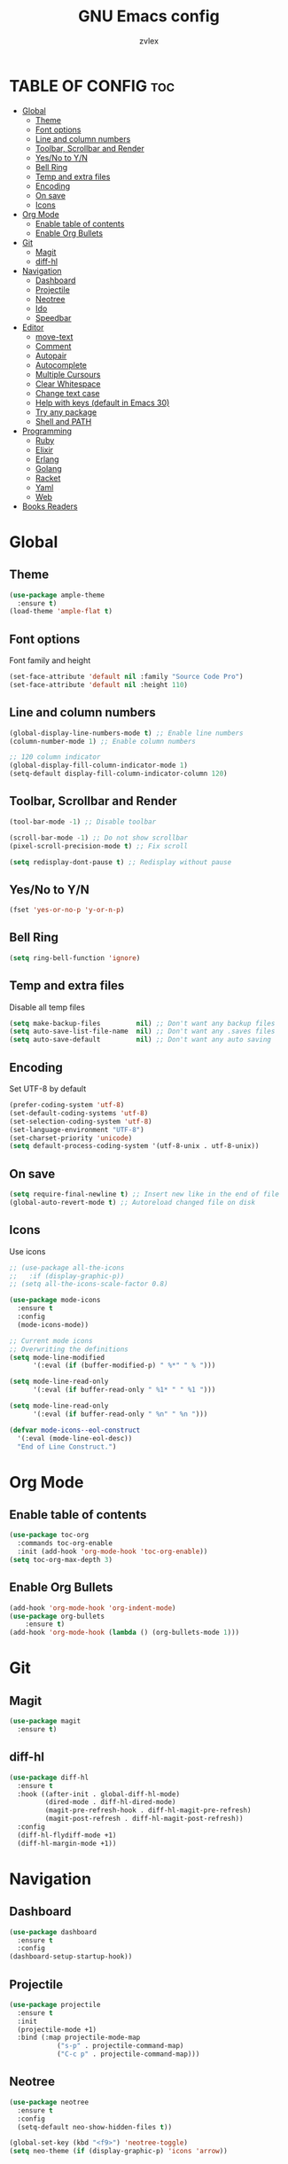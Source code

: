 #+TITLE: GNU Emacs config
#+AUTHOR: zvlex
#+DESCRIPTION: Personal config
#+OPTIONS: toc:3

* TABLE OF CONFIG :toc:
- [[#global][Global]]
  - [[#theme][Theme]]
  - [[#font-options][Font options]]
  - [[#line-and-column-numbers][Line and column numbers]]
  - [[#toolbar-scrollbar-and-render][Toolbar, Scrollbar and Render]]
  - [[#yesno-to-yn][Yes/No to Y/N]]
  - [[#bell-ring][Bell Ring]]
  - [[#temp-and-extra-files][Temp and extra files]]
  - [[#encoding][Encoding]]
  - [[#on-save][On save]]
  - [[#icons][Icons]]
- [[#org-mode][Org Mode]]
  - [[#enable-table-of-contents][Enable table of contents]]
  - [[#enable-org-bullets][Enable Org Bullets]]
- [[#git][Git]]
  - [[#magit][Magit]]
  - [[#diff-hl][diff-hl]]
- [[#navigation][Navigation]]
  - [[#dashboard][Dashboard]]
  - [[#projectile][Projectile]]
  - [[#neotree][Neotree]]
  - [[#ido][Ido]]
  - [[#speedbar][Speedbar]]
- [[#editor][Editor]]
  - [[#move-text][move-text]]
  - [[#comment][Comment]]
  - [[#autopair][Autopair]]
  - [[#autocomplete][Autocomplete]]
  - [[#multiple-cursours][Multiple Cursours]]
  - [[#clear-whitespace][Clear Whitespace]]
  - [[#change-text-case][Change text case]]
  - [[#help-with-keys-default-in-emacs-30][Help with keys (default in Emacs 30)]]
  - [[#try-any-package][Try any package]]
  - [[#shell-and-path][Shell and PATH]]
- [[#programming][Programming]]
  - [[#ruby][Ruby]]
  - [[#elixir][Elixir]]
  - [[#erlang][Erlang]]
  - [[#golang][Golang]]
  - [[#racket][Racket]]
  - [[#yaml][Yaml]]
  - [[#web][Web]]
- [[#books-readers][Books Readers]]

* Global

** Theme
#+begin_src emacs-lisp
  (use-package ample-theme
    :ensure t)
  (load-theme 'ample-flat t)
#+end_src

** Font options
Font family and height

#+begin_src emacs-lisp
  (set-face-attribute 'default nil :family "Source Code Pro")
  (set-face-attribute 'default nil :height 110)
#+end_src

** Line and column numbers
#+begin_src emacs-lisp
  (global-display-line-numbers-mode t) ;; Enable line numbers
  (column-number-mode 1) ;; Enable column numbers

  ;; 120 column indicator
  (global-display-fill-column-indicator-mode 1)
  (setq-default display-fill-column-indicator-column 120)
#+end_src

** Toolbar, Scrollbar and Render
#+begin_src emacs-lisp
  (tool-bar-mode -1) ;; Disable toolbar

  (scroll-bar-mode -1) ;; Do not show scrollbar
  (pixel-scroll-precision-mode t) ;; Fix scroll

  (setq redisplay-dont-pause t) ;; Redisplay without pause
#+end_src

** Yes/No to Y/N
#+begin_src emacs-lisp
  (fset 'yes-or-no-p 'y-or-n-p)
#+end_src

** Bell Ring
#+begin_src emacs-lisp
  (setq ring-bell-function 'ignore)
#+end_src

** Temp and extra files
Disable all temp files

#+begin_src emacs-lisp
  (setq make-backup-files         nil) ;; Don't want any backup files
  (setq auto-save-list-file-name  nil) ;; Don't want any .saves files
  (setq auto-save-default         nil) ;; Don't want any auto saving
#+end_src

** Encoding
Set UTF-8 by default

#+begin_src emacs-lisp
  (prefer-coding-system 'utf-8)
  (set-default-coding-systems 'utf-8)
  (set-selection-coding-system 'utf-8)
  (set-language-environment "UTF-8")
  (set-charset-priority 'unicode)
  (setq default-process-coding-system '(utf-8-unix . utf-8-unix))
#+end_src

** On save
#+begin_src emacs-lisp
  (setq require-final-newline t) ;; Insert new like in the end of file
  (global-auto-revert-mode t) ;; Autoreload changed file on disk
#+end_src

** Icons
Use icons

#+begin_src emacs-lisp
  ;; (use-package all-the-icons
  ;;   :if (display-graphic-p))
  ;; (setq all-the-icons-scale-factor 0.8)
#+end_src

#+begin_src emacs-lisp
  (use-package mode-icons
    :ensure t
    :config
    (mode-icons-mode))

  ;; Current mode icons
  ;; Overwriting the definitions
  (setq mode-line-modified
        '(:eval (if (buffer-modified-p) " %*" " % ")))

  (setq mode-line-read-only
        '(:eval (if buffer-read-only " %1* " " %1 ")))

  (setq mode-line-read-only
        '(:eval (if buffer-read-only " %n" " %n ")))

  (defvar mode-icons--eol-construct
    '(:eval (mode-line-eol-desc))
    "End of Line Construct.")
#+end_src

* Org Mode

** Enable table of contents
#+begin_src emacs-lisp
  (use-package toc-org
    :commands toc-org-enable
    :init (add-hook 'org-mode-hook 'toc-org-enable))
  (setq toc-org-max-depth 3)
#+end_src

** Enable Org Bullets
#+begin_src emacs-lisp
  (add-hook 'org-mode-hook 'org-indent-mode)
  (use-package org-bullets
      :ensure t)
  (add-hook 'org-mode-hook (lambda () (org-bullets-mode 1)))
#+end_src

* Git
** Magit
#+begin_src emacs-lisp
  (use-package magit
    :ensure t)
#+end_src

** diff-hl
#+begin_src emacs-lisp
  (use-package diff-hl
    :ensure t
    :hook ((after-init . global-diff-hl-mode)
           (dired-mode . diff-hl-dired-mode)
           (magit-pre-refresh-hook . diff-hl-magit-pre-refresh)
           (magit-post-refresh . diff-hl-magit-post-refresh))
    :config
    (diff-hl-flydiff-mode +1)
    (diff-hl-margin-mode +1))
#+end_src


* Navigation
** Dashboard
#+begin_src emacs-lisp
  (use-package dashboard
    :ensure t
    :config
  (dashboard-setup-startup-hook))
#+end_src

** Projectile
#+begin_src emacs-lisp
  (use-package projectile
    :ensure t
    :init
    (projectile-mode +1)
    :bind (:map projectile-mode-map
              ("s-p" . projectile-command-map)
              ("C-c p" . projectile-command-map)))
#+end_src

** Neotree
#+begin_src emacs-lisp
  (use-package neotree
    :ensure t
    :config
    (setq-default neo-show-hidden-files t))

  (global-set-key (kbd "<f9>") 'neotree-toggle)
  (setq neo-theme (if (display-graphic-p) 'icons 'arrow))
#+end_src

** Ido
Find file autocomplete

#+begin_src emacs-lisp
  (setq ido-enable-flex-matching t)
  (setq ido-everywhere t)
  (setq ido-create-new-buffer 'always
        ido-use-filename-at-point nil
        ido-auto-merge-work-directories-length -1)
  (ido-mode 1)
#+end_src

** Speedbar
#+begin_src emacs-lisp
  ;; (use-package projectile-speedbar
  ;;   :ensure t)
#+end_src

* Editor
** move-text
Moves text up and down

#+begin_src emacs-lisp
  (use-package move-text
    :ensure t)
  (global-set-key (kbd "M-<up>") 'move-text-up)
  (global-set-key (kbd "M-<down>") 'move-text-down)
#+end_src

** Comment
Comments line and block

#+begin_src emacs-lisp
  (use-package comment-dwim-2
    :ensure t)
  (global-set-key (kbd "M-;") 'comment-dwim-2)
#+end_src

** Autopair
Autopair [], (), "", ''

#+begin_src emacs-lisp
  (use-package smartparens-mode
    :ensure smartparens
    :hook (prog-mode text-mode markdown-mode)
    :init
    (require 'smartparens-config))
#+end_src

** Autocomplete
#+begin_src emacs-lisp
  (use-package company
    :ensure t
    :init
    (add-hook 'after-init-hook 'global-company-mode))
#+end_src

** Multiple Cursours
Like in Sublime Text

#+begin_src emacs-lisp
  (use-package multiple-cursors
  :ensure t
  :bind (("C-c m c" . mc/edit-lines)
         ("C-c m n" . mc/mark-next-like-this)
         ("C-c m p" . mc/mark-previous-like-this)
         ("C-c m a" . mc/mark-all-like-this)))
#+end_src

** Clear Whitespace
Remove whitespaces from file

#+begin_src emacs-lisp
  (use-package whitespace-cleanup-mode
    :ensure t
    :hook (before-save . whitespace-cleanup)
    :config (global-whitespace-cleanup-mode))
#+end_src

** Change text case
CamelCase, snake_case

#+begin_src emacs-lisp
  (use-package string-inflection
    :ensure t
    :hook ((ruby-mode . (lambda () (local-set-key (kbd "C-c C-u") 'string-inflection-ruby-style-cycle)))
           (elixir-mode . (lambda () (local-set-key (kbd "C-c C-u") 'string-inflection-elixir-style-cycle)))
           (java-mode . (lambda () (local-set-key (kbd "C-c C-u") 'string-inflection-java-style-cycle)))
           (python-mode . (lambda () (local-set-key (kbd "C-c C-u") 'string-inflection-python-style-cycle)))))

  (global-set-key (kbd "C-c C-u") 'string-inflection-all-cycle)
#+end_src

** Help with keys (default in Emacs 30)
#+begin_src emacs-lisp
  (use-package which-key
    :ensure t
    :config (which-key-mode))
#+end_src

** Try any package
#+begin_src emacs-lisp
  (use-package try
    :ensure t)
#+end_src

** Shell and PATH
#+begin_src emacs-lisp
  (use-package exec-path-from-shell
    :ensure t
    :config
    (exec-path-from-shell-initialize)
    (setq exec-path-from-shell-name "/bin/zsh")
    (let ((envs '("PATH" "SHELL" "DB_USERNAME" "DB_PASSWORD" "GOPATH" "GOROOT")))  ;; List your important env variables
      (exec-path-from-shell-copy-envs envs)))

  (use-package exec-path-from-shell
    :ensure t
    :config
    (when (memq window-system '(mac ns x))
      (exec-path-from-shell-initialize)))
#+end_src

* Programming
** Ruby
Ruby and Rails packages

#+begin_src emacs-lisp
  (use-package ruby-mode
    :ensure t
    :hook (ruby-mode . (lambda ()
                         (eglot-ensure)
                         ;; (add-to-list 'eglot-server-programs '((ruby-mode ruby-ts-mode) "ruby-lsp")))))
                         (add-to-list 'eglot-server-programs '(ruby-mode . ("solargraph" "stdio"))))))
  ;;(add-to-list 'eglot-server-programs '(ruby-mode . ("bundle" "exec" "rubocop" "--lsp"))))))

  (use-package bundler
    :ensure t)

  (use-package projectile-rails
    :ensure t
    :after projectile
    :bind-keymap
    ("C-c r" . projectile-rails-command-map)
    :config
    (projectile-rails-global-mode))

  (use-package rspec-mode
    :ensure t
    :init
    (add-hook 'ruby-mode-hook #'rspec-mode)
    :bind (:map rspec-mode-map
                ("C-c t" . rspec-verify))
      :config
      (setq compilation-scroll-output t))

  (use-package inf-ruby
    :ensure t
    :config
    (add-hook 'after-init-hook 'inf-ruby-switch-setup)
    (add-hook 'after-init-hook 'inf-ruby-switch-from-compilation)
    (add-hook 'compilation-filter-hook 'inf-ruby-auto-enter))

  ;; (add-hook 'after-init-hook 'inf-ruby-switch-from-compilation)
  ;; (add-hook 'compilation-filter-hook 'inf-ruby-auto-enter)
#+end_src

** Elixir
Elixir and Phoenix

#+begin_src emacs-lisp
  (use-package elixir-mode
    :ensure t)

  (use-package elixir-ts-mode
    :ensure t)

  (use-package heex-ts-mode
    :ensure t)

  (use-package elixir-mode
    :ensure t
    :hook (elixir-mode . (lambda ()
                           (eglot-ensure)
                           (add-to-list 'eglot-server-programs `((elixir-ts-mode heex-ts-mode elixir-mode) . ("~/.emacs.d/pkg/elixir-ls/scripts/language_server.sh"))))))

  ;; Highlights *.elixir2 as well
  (add-to-list 'auto-mode-alist '("\\.elixir2\\'" . elixir-mode))

  (add-hook 'elixir-mode-hook 'eglot-ensure)
  (add-hook 'elixir-ts-mode-hook 'eglot-ensure)
    (add-hook 'heex-ts-mode-hook 'eglot-ensure)

  ;; Mix
  (use-package mix
    :ensure t
    :config
    (add-hook 'elixir-mode-hook 'mix-minor-mode))

  (eval-after-load "elixir-mode"
    '(defun elixir-format--mix-executable ()
       (string-trim-right (shell-command-to-string "asdf which mix"))))
#+end_src

** Erlang

#+begin_src emacs-lisp
  (use-package erlang
    :ensure t)
#+end_src

** Golang
#+begin_src emacs-lisp
  (use-package go-mode
    :ensure t
    :hook (go-mode . (lambda ()
                       (eglot-ensure)
                       (add-to-list 'eglot-server-programs '(go-mode . ("gopls")))
                       ;; Add gofmt before saving
                       (add-hook 'before-save-hook 'gofmt-before-save nil t))))
#+end_src

** Racket
#+begin_src emacs-lisp
  (use-package racket-mode
    :ensure t
    :hook (racket-mode . (lambda ()
                           (eglot-ensure)
                           (add-to-list 'eglot-server-programs '(racket-mode . ("racket" "-l" "racket-langserver"))))))
#+end_src

** Yaml
#+begin_src emacs-lisp
  (use-package yaml-mode
    :ensure t)
  (add-to-list 'auto-mode-alist '("\\.yml\\'" . yaml-mode))
#+end_src

** Web
HTML, CSS, JavaScript

#+begin_src emacs-lisp
  (use-package web-mode
    :ensure t
    :mode (("\\.html\\'" . web-mode)
           ("\\.css\\'" . web-mode)
           ("\\.js\\'" . web-mode))
    :config
    (setq web-mode-markup-indent-offset 2) ; Set HTML indentation to 2 spaces
    (setq web-mode-css-indent-offset 2)    ; Set CSS indentation to 2 spaces
    (setq web-mode-code-indent-offset 2)   ; Set JS/PHP/Ruby indentation to 2 spaces
    (setq web-mode-enable-auto-pairing t)  ; Enable auto-pairing of tags and quotes
    (setq web-mode-enable-css-colorization t) ; Enable colorization of CSS colors
    (setq web-mode-enable-current-element-highlight t) ; Highlight the current HTML element
    (setq web-mode-enable-auto-expanding t) ; Enable auto-expanding of braces/brackets
    )
#+end_src

Emmet

#+begin_src emacs-lisp
  (use-package emmet-mode
    :ensure t
    :hook (web-mode css-mode html-mode mhtml-mode)
    :bind (:map emmet-mode-keymap
                ("C-c j" . emmet-expand-line))
    :config
    )
#+end_src

* Books Readers
PDF reader

#+begin_src emacs-lisp
  (use-package pdf-tools
    :ensure t
    :config
    ;; Initialize pdf-tools
    (pdf-tools-install))
#+end_src

Epub reader

#+begin_src emacs-lisp
  (use-package nov
    :ensure t
    :config
    (add-to-list 'auto-mode-alist '("\\.epub\\'" . nov-mode)))
#+end_src
